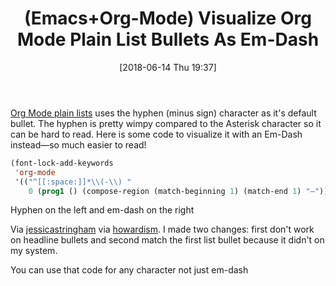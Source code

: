 #+BLOG: wisdomandwonder
#+POSTID: 10774
#+ORG2BLOG:
#+DATE: [2018-06-14 Thu 19:37]
#+OPTIONS: toc:nil num:nil todo:nil pri:nil tags:nil ^:nil
#+CATEGORY: Article
#+TAGS: Babel, Emacs, Ide, Lisp, Literate Programming, Programming Language, Reproducible research, elisp, org-mode
#+TITLE: (Emacs+Org-Mode) Visualize Org Mode Plain List Bullets As Em-Dash

[[https://orgmode.org/manual/Plain-lists.html][Org Mode plain lists]] uses the hyphen (minus sign) character as it's default
bullet. The hyphen is pretty wimpy compared to the Asterisk character so it
can be hard to read. Here is some code to visualize it with an Em-Dash
instead—so much easier to read!

#+HTML: <!--more-->

#+name: org_gcr_2018-06-14T14-15-42-05-00_mara_2F1F424E-F780-4D04-B582-7770987CC960
#+begin_src emacs-lisp
(font-lock-add-keywords
 'org-mode
 '(("^[[:space:]]*\\(-\\) "
    0 (prog1 () (compose-region (match-beginning 1) (match-end 1) "—")))))

#+end_src

Hyphen on the left and em-dash on the right

[[./image/org_mode_plain_list_em-dash_bullets-off.png]] [[./image/org_mode_plain_list_em-dash_bullets-on.png]]

Via [[http://jessicastringham.net/2016/10/02/org-mode-bullet.html][jessicastringham]] via [[http://www.howardism.org/Technical/Emacs/orgmode-wordprocessor.html][howardism]]. I made two changes: first don't work on
headline bullets and second match the first list bullet because it didn't on
my system.

You can use that code for any character not just em-dash
# ./image/org_mode_plain_list_em-dash_bullets-off.png https://www.wisdomandwonder.com/wp-content/uploads/2018/06/org_mode_plain_list_em-dash_bullets-off.png
# ./image/org_mode_plain_list_em-dash_bullets-on.png https://www.wisdomandwonder.com/wp-content/uploads/2018/06/org_mode_plain_list_em-dash_bullets-on.png
